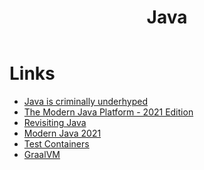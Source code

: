 #+TITLE: Java
#+INDEX: Java

* Links
- [[https://jackson.sh/posts/2021-04-java-underrated/][Java is criminally underhyped]]
- [[https://jamesward.com/2021/03/16/the-modern-java-platform-2021-edition/][The Modern Java Platform - 2021 Edition]]
- [[https://www.avanwyk.com/revisiting-java-in-2021-ii/][Revisiting Java]]
- [[https://jamesward.com/2021/03/16/the-modern-java-platform-2021-edition/][Modern Java 2021]]
- [[https://www.testcontainers.org/test_framework_integration/junit_4/][Test Containers]]
- [[https://www.graalvm.org/docs/getting-started/container-images/][GraalVM]]